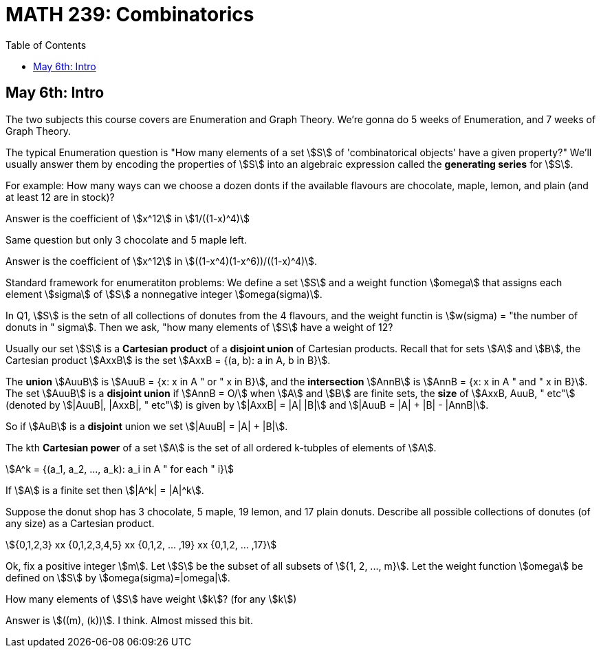 = MATH 239: Combinatorics
:showtitle:
:page-navtitle: MATH 239: Combinatorics
:page-root: ../../../
:toc:
:stem:

== May 6th: Intro

The two subjects this course covers are Enumeration and Graph Theory.
We're gonna do 5 weeks of Enumeration, and 7 weeks of Graph Theory.

The typical Enumeration question is "How many elements of a set stem:[S] of
'combinatorical objects' have a given property?" We'll usually answer them by
encoding the properties of stem:[S] into an algebraic expression called the
*generating series* for stem:[S].

For example: How many ways can we choose a dozen donts if the available
flavours are chocolate, maple, lemon, and plain (and at least 12 are in
stock)?

Answer is the coefficient of stem:[x^12] in stem:[1/((1-x)^4)]

Same question but only 3 chocolate and 5 maple left.

Answer is the coefficient of stem:[x^12] in stem:[((1-x^4)(1-x^6))/((1-x)^4)].

Standard framework for enumeratiton problems: We define a set stem:[S] and a weight
function stem:[omega] that assigns each element stem:[sigma] of stem:[S] a nonnegative integer
stem:[omega(sigma)].

In Q1, stem:[S] is the setn of all collections of donutes from the 4 flavours, and
the weight functin is stem:[w(sigma) = "the number of donuts in " sigma]. Then we
ask, "how many elements of stem:[S] have a weight of 12?

Usually our set stem:[S] is a *Cartesian product* of a *disjoint union* of Cartesian
products. Recall that for sets stem:[A] and stem:[B], the Cartesian product stem:[AxxB]
is the set stem:[AxxB = {(a, b): a in A, b in B}].

The *union* stem:[AuuB] is stem:[AuuB = {x: x in A " or " x in B}], and the *intersection*
stem:[AnnB] is stem:[AnnB = {x: x in A " and " x in B}]. The set stem:[AuuB] is a
*disjoint union* if stem:[AnnB = O/] when stem:[A] and stem:[B] are finite sets, the *size* of stem:[AxxB, AuuB, " etc"] (denoted by stem:[|AuuB|, |AxxB|, " etc"]) is given by
stem:[|AxxB| = |A| |B|] and stem:[|AuuB = |A| + |B| - |AnnB|].

So if stem:[AuB] is a *disjoint* union we set stem:[|AuuB| = |A| + |B|].

The kth *Cartesian power* of a set stem:[A] is the set of all ordered k-tubples of elements
of stem:[A].

[stem]
++++
A^k = {(a_1, a_2, ..., a_k): a_i in A " for each " i}
++++

If stem:[A] is a finite set then stem:[|A^k| = |A|^k].

Suppose the donut shop has 3 chocolate, 5 maple, 19 lemon, and 17 plain donuts.
Describe all possible collections of donutes (of any size) as a Cartesian product.

[stem]
++++
{0,1,2,3} xx {0,1,2,3,4,5} xx {0,1,2, ... ,19} xx {0,1,2, ... ,17}
++++

Ok, fix a positive integer stem:[m]. Let stem:[S] be the subset of all subsets of
stem:[{1, 2, ..., m}].
Let the weight function stem:[omega] be defined on stem:[S] by stem:[omega(sigma)=|omega|].

How many elements of stem:[S] have weight stem:[k]? (for any stem:[k])

Answer is stem:[((m), (k))]. I think. Almost missed this bit.
